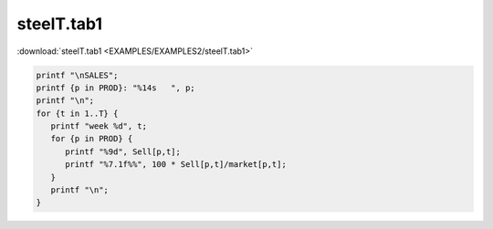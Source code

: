 steelT.tab1
===========

:download:`steelT.tab1 <EXAMPLES/EXAMPLES2/steelT.tab1>`

.. code-block:: ampl

    printf "\nSALES";
    printf {p in PROD}: "%14s   ", p;
    printf "\n";
    for {t in 1..T} {
       printf "week %d", t;
       for {p in PROD} {
          printf "%9d", Sell[p,t];
          printf "%7.1f%%", 100 * Sell[p,t]/market[p,t];
       }
       printf "\n";
    }
